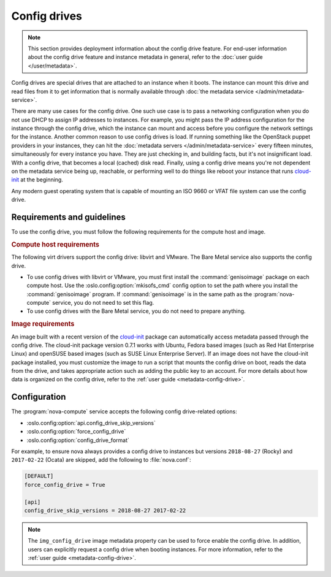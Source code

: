 =============
Config drives
=============

.. note::

   This section provides deployment information about the config drive feature.
   For end-user information about the config drive feature and instance metadata
   in general, refer to the :doc:`user guide </user/metadata>`.

Config drives are special drives that are attached to an instance when it boots.
The instance can mount this drive and read files from it to get information that
is normally available through :doc:`the metadata service
</admin/metadata-service>`.

There are many use cases for the config drive. One such use case is to pass a
networking configuration when you do not use DHCP to assign IP addresses to
instances. For example, you might pass the IP address configuration for the
instance through the config drive, which the instance can mount and access
before you configure the network settings for the instance. Another common
reason to use config drives is load. If running something like the OpenStack
puppet providers in your instances, they can hit the :doc:`metadata servers
</admin/metadata-service>` every fifteen minutes, simultaneously for every
instance you have. They are just checking in, and building facts, but it's not
insignificant load. With a config drive, that becomes a local (cached) disk
read. Finally, using a config drive means you're not dependent on the metadata
service being up, reachable, or performing well to do things like reboot your
instance that runs `cloud-init`_ at the beginning.

Any modern guest operating system that is capable of mounting an ISO 9660 or
VFAT file system can use the config drive.


Requirements and guidelines
---------------------------

To use the config drive, you must follow the following requirements for the
compute host and image.

.. rubric:: Compute host requirements

The following virt drivers support the config drive: libvirt and
VMware. The Bare Metal service also supports the config drive.

- To use config drives with libvirt or VMware, you must first
  install the :command:`genisoimage` package on each compute host. Use the
  :oslo.config:option:`mkisofs_cmd` config option to set the path where you
  install the :command:`genisoimage` program. If :command:`genisoimage` is in
  the same path as the :program:`nova-compute` service, you do not need to set
  this flag.

- To use config drives with the Bare Metal service, you do not need to prepare
  anything.

.. rubric:: Image requirements

An image built with a recent version of the `cloud-init`_ package can
automatically access metadata passed through the config drive. The cloud-init
package version 0.7.1 works with Ubuntu, Fedora based images (such as Red Hat
Enterprise Linux) and openSUSE based images (such as SUSE Linux Enterprise
Server). If an image does not have the cloud-init package installed, you must
customize the image to run a script that mounts the config drive on boot, reads
the data from the drive, and takes appropriate action such as adding the public
key to an account.  For more details about how data is organized on the config
drive, refer to the :ref:`user guide <metadata-config-drive>`.


Configuration
-------------

The :program:`nova-compute` service accepts the following config drive-related
options:

- :oslo.config:option:`api.config_drive_skip_versions`
- :oslo.config:option:`force_config_drive`
- :oslo.config:option:`config_drive_format`

For example, to ensure nova always provides a config drive to instances but
versions ``2018-08-27`` (Rocky) and ``2017-02-22`` (Ocata) are skipped, add the
following to :file:`nova.conf`:

.. code-block:: ini

    [DEFAULT]
    force_config_drive = True

    [api]
    config_drive_skip_versions = 2018-08-27 2017-02-22

.. note::

    The ``img_config_drive`` image metadata property can be used to force enable
    the config drive. In addition, users can explicitly request a config drive
    when booting instances. For more information, refer to the :ref:`user guide
    <metadata-config-drive>`.

.. _cloud-init: https://cloudinit.readthedocs.io/en/latest/
